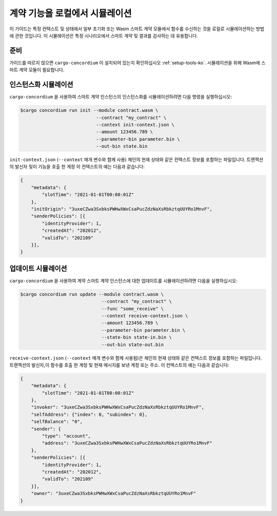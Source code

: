 .. _local-simulate-ko:

===================================
계약 기능을 로컬에서 시뮬레이션
===================================

이 가이드는 특정 컨텍스트 및 상태에서 일부 초기화 또는 Wasm 스마트 계약 모듈에서 함수를 수신하는 것을 로컬로 시뮬레이션하는 방법에 관한 것입니다.
이 시뮬레이션은 특정 시나리오에서 스마트 계약 및 결과를 검사하는 데 유용합니다.

.. seealso::

   자동화 된 단위 테스트에 대한 가이드는 :ref:`unit-test-contract-ko` 를 참조하세요.

준비
===========

가이드를 따르지 않으면 ``cargo-concordium`` 이 설치되어 있는지 확인하십시오 :ref:`setup-tools-ko`.
시뮬레이션을 위해 Wasm에 스마트 계약 모듈이 필요합니다.

.. todo::

   스키마 항목이 제자리에있을 때 나머지를 작성하십시오.

인스턴스화 시뮬레이션
========================

``cargo-concordium`` 을 사용하여 스마트 계약 인스턴스의 인스턴스화를 시뮬레이션하려면 다음 명령을 실행하십시오:

.. code-block:: console

   $cargo concordium run init --module contract.wasm \
                               --contract "my_contract" \
                               --context init-context.json \
                               --amount 123456.789 \
                               --parameter-bin parameter.bin \
                               --out-bin state.bin

``init-context.json`` (``--context`` 매개 변수와 함께 사용)
체인의 현재 상태와 같은 컨텍스트 정보를 포함하는 파일입니다. 트랜잭션의 발신자 및이 기능을 호출 한 계정
이 컨텍스트의 예는 다음과 같습니다:

.. code-block:: json

   {
       "metadata": {
           "slotTime": "2021-01-01T00:00:01Z"
       },
       "initOrigin": "3uxeCZwa3SxbksPWHwXWxCsaPucZdzNaXsRbkztqUUYRo1MnvF",
       "senderPolicies": [{
           "identityProvider": 1,
           "createdAt": "202012",
           "validTo": "202109"
       }],
   }

.. seealso::

   컨텍스트에 대한 참조는 :ref:`simulate-context`를 참조하십시오.


업데이트 시뮬레이션
==========================

``cargo-concordium`` 을 사용하여 계약 스마트 계약 인스턴스에 대한 업데이트를 시뮬레이션하려면 다음을 실행하십시오:

.. code-block:: console

   $cargo concordium run update --module contract.wasm \
                                 --contract "my_contract" \
                                 --func "some_receive" \
                                 --context receive-context.json \
                                 --amount 123456.789 \
                                 --parameter-bin parameter.bin \
                                 --state-bin state-in.bin \
                                 --out-bin state-out.bin

``receive-context.json`` (``--context`` 매개 변수와 함께 사용됨)은 체인의 현재 상태와 같은 컨텍스트 정보를 포함하는 파일입니다.
트랜잭션의 발신자,이 함수를 호출 한 계정 및 현재 메시지를 보낸 계정 또는 주소.
이 컨텍스트의 예는 다음과 같습니다:

.. code-block:: json

   {
       "metadata": {
           "slotTime": "2021-01-01T00:00:01Z"
       },
       "invoker": "3uxeCZwa3SxbksPWHwXWxCsaPucZdzNaXsRbkztqUUYRo1MnvF",
       "selfAddress": {"index": 0, "subindex": 0},
       "selfBalance": "0",
       "sender": {
           "type": "account",
           "address": "3uxeCZwa3SxbksPWHwXWxCsaPucZdzNaXsRbkztqUUYRo1MnvF"
       },
       "senderPolicies": [{
           "identityProvider": 1,
           "createdAt": "202012",
           "validTo": "202109"
       }],
       "owner": "3uxeCZwa3SxbksPWHwXWxCsaPucZdzNaXsRbkztqUUYRo1MnvF"
   }

.. seealso::

   컨텍스트에 대한 참조는 :ref:`simulate-context` 를 참조하십시오.
   
